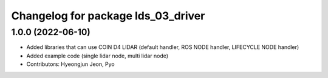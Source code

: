 ^^^^^^^^^^^^^^^^^^^^^^^^^^^^^^^^^^^
Changelog for package lds_03_driver
^^^^^^^^^^^^^^^^^^^^^^^^^^^^^^^^^^^

1.0.0 (2022-06-10)
------------------
* Added libraries that can use COIN D4 LIDAR (default handler, ROS NODE handler, LIFECYCLE NODE handler)
* Added example code (single lidar node, multi lidar node)
* Contributors: Hyeongjun Jeon, Pyo
